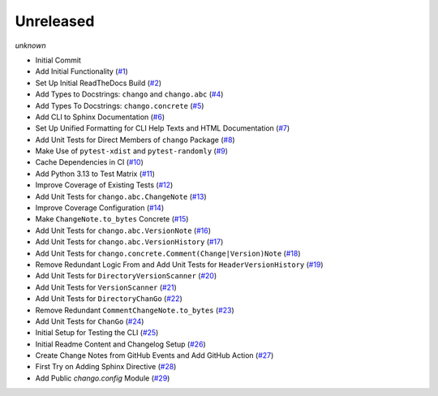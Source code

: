 Unreleased
----------
*unknown*

- Initial Commit
- Add Initial Functionality \(`#1 <https://github.com/Bibo-Joshi/chango/pull/1>`_\)
- Set Up Initial ReadTheDocs Build \(`#2 <https://github.com/Bibo-Joshi/chango/pull/2>`_\)
- Add Types to Docstrings: ``chango`` and ``chango.abc`` \(`#4 <https://github.com/Bibo-Joshi/chango/pull/4>`_\)
- Add Types To Docstrings: ``chango.concrete`` \(`#5 <https://github.com/Bibo-Joshi/chango/pull/5>`_\)
- Add CLI to Sphinx Documentation \(`#6 <https://github.com/Bibo-Joshi/chango/pull/6>`_\)
- Set Up Unified Formatting for CLI Help Texts and HTML Documentation \(`#7 <https://github.com/Bibo-Joshi/chango/pull/7>`_\)
- Add Unit Tests for Direct Members of ``chango`` Package \(`#8 <https://github.com/Bibo-Joshi/chango/pull/8>`_\)
- Make Use of ``pytest-xdist`` and ``pytest-randomly`` \(`#9 <https://github.com/Bibo-Joshi/chango/pull/9>`_\)
- Cache Dependencies in CI \(`#10 <https://github.com/Bibo-Joshi/chango/pull/10>`_\)
- Add Python 3.13 to Test Matrix \(`#11 <https://github.com/Bibo-Joshi/chango/pull/11>`_\)
- Improve Coverage of Existing Tests \(`#12 <https://github.com/Bibo-Joshi/chango/pull/12>`_\)
- Add Unit Tests for ``chango.abc.ChangeNote`` \(`#13 <https://github.com/Bibo-Joshi/chango/pull/13>`_\)
- Improve Coverage Configuration \(`#14 <https://github.com/Bibo-Joshi/chango/pull/14>`_\)
- Make ``ChangeNote.to_bytes`` Concrete \(`#15 <https://github.com/Bibo-Joshi/chango/pull/15>`_\)
- Add Unit Tests for ``chango.abc.VersionNote`` \(`#16 <https://github.com/Bibo-Joshi/chango/pull/16>`_\)
- Add Unit Tests for ``chango.abc.VersionHistory`` \(`#17 <https://github.com/Bibo-Joshi/chango/pull/17>`_\)
- Add Unit Tests for ``chango.concrete.Comment(Change|Version)Note`` \(`#18 <https://github.com/Bibo-Joshi/chango/pull/18>`_\)
- Remove Redundant Logic From and Add Unit Tests for ``HeaderVersionHistory`` \(`#19 <https://github.com/Bibo-Joshi/chango/pull/19>`_\)
- Add Unit Tests for ``DirectoryVersionScanner`` \(`#20 <https://github.com/Bibo-Joshi/chango/pull/20>`_\)
- Add Unit Tests for ``VersionScanner`` \(`#21 <https://github.com/Bibo-Joshi/chango/pull/21>`_\)
- Add Unit Tests for ``DirectoryChanGo`` \(`#22 <https://github.com/Bibo-Joshi/chango/pull/22>`_\)
- Remove Redundant ``CommentChangeNote.to_bytes`` \(`#23 <https://github.com/Bibo-Joshi/chango/pull/23>`_\)
- Add Unit Tests for ``ChanGo`` \(`#24 <https://github.com/Bibo-Joshi/chango/pull/24>`_\)
- Initial Setup for Testing the CLI \(`#25 <https://github.com/Bibo-Joshi/chango/pull/25>`_\)
- Initial Readme Content and Changelog Setup (`#26 <https://github.com/Bibo-Joshi/chango/pull/26>`_)
- Create Change Notes from GitHub Events and Add GitHub Action (`#27 <https://github.com/Bibo-Joshi/chango/pull/27>`_)
- First Try on Adding Sphinx Directive (`#28 <https://github.com/Bibo-Joshi/chango/pull/28>`_)
- Add Public `chango.config` Module (`#29 <https://github.com/Bibo-Joshi/chango/pull/29>`_)